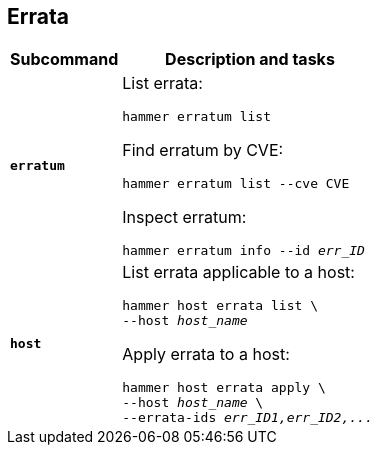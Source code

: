 :_mod-docs-content-type: REFERENCE

[id='errata']
== Errata

[cols="3a,7a",options="header",subs="+quotes"]
|====
|Subcommand |Description and tasks
|`*erratum*` |List errata:
[subs="+quotes"]
----
hammer erratum list
----
Find erratum by CVE:
[subs="+quotes"]
----
hammer erratum list --cve CVE
----
Inspect erratum:
[subs="+quotes"]
----
hammer erratum info --id _err_ID_
----
|`*host*` |List errata applicable to a host:
[subs="+quotes"]
----
hammer host errata list \
--host _host_name_
----
Apply errata to a host:
[subs="+quotes"]
----
hammer host errata apply \
--host _host_name_ \
--errata-ids _err_ID1,err_ID2,..._
----
|====
